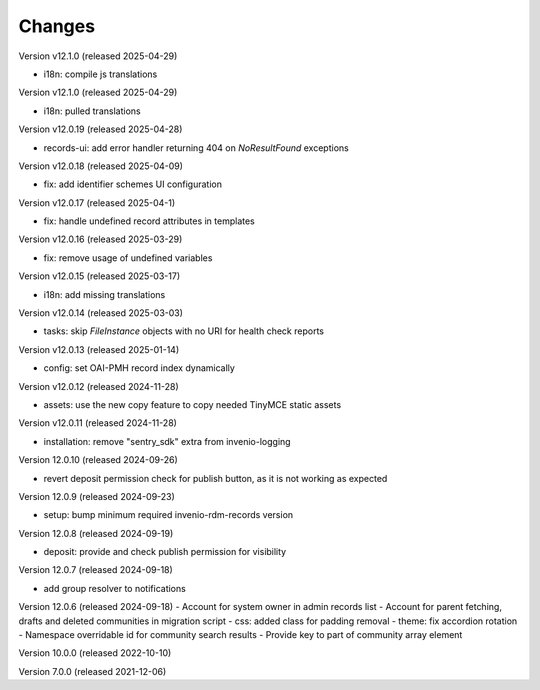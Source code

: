 ..
    Copyright (C) 2019-2024 CERN.
    Copyright (C) 2019-2024 Northwestern University.
    Copyright (C) 2021-2025 TU Wien.
    Copyright (C) 2021-2025 Graz University of Technology.
    Copyright (C) 2025 KTH Royal Institute of Technology.

    Invenio App RDM is free software; you can redistribute it and/or modify
    it under the terms of the MIT License; see LICENSE file for more details.

Changes
=======

Version v12.1.0 (released 2025-04-29)

- i18n: compile js translations

Version v12.1.0 (released 2025-04-29)

- i18n: pulled translations

Version v12.0.19 (released 2025-04-28)

- records-ui: add error handler returning 404 on `NoResultFound` exceptions

Version v12.0.18 (released 2025-04-09)

- fix: add identifier schemes UI configuration

Version v12.0.17 (released 2025-04-1)

- fix: handle undefined record attributes in templates

Version v12.0.16 (released 2025-03-29)

- fix: remove usage of undefined variables

Version v12.0.15 (released 2025-03-17)

- i18n: add missing translations

Version v12.0.14 (released 2025-03-03)

- tasks: skip `FileInstance` objects with no URI for health check reports

Version v12.0.13 (released 2025-01-14)

- config: set OAI-PMH record index dynamically

Version v12.0.12 (released 2024-11-28)

- assets: use the new copy feature to copy needed TinyMCE static assets

Version v12.0.11 (released 2024-11-28)

- installation: remove "sentry_sdk" extra from invenio-logging

Version 12.0.10 (released 2024-09-26)

- revert deposit permission check for publish button, as it is not working as expected

Version 12.0.9 (released 2024-09-23)

- setup: bump minimum required invenio-rdm-records version

Version 12.0.8 (released 2024-09-19)

- deposit: provide and check publish permission for visibility

Version 12.0.7 (released 2024-09-18)

- add group resolver to notifications

Version 12.0.6 (released 2024-09-18)
- Account for system owner in admin records list
- Account for parent fetching, drafts and deleted communities in migration script
- css: added class for padding removal
- theme: fix accordion rotation
- Namespace overridable id for community search results
- Provide key to part of community array element

Version 10.0.0 (released 2022-10-10)

Version 7.0.0 (released 2021-12-06)
